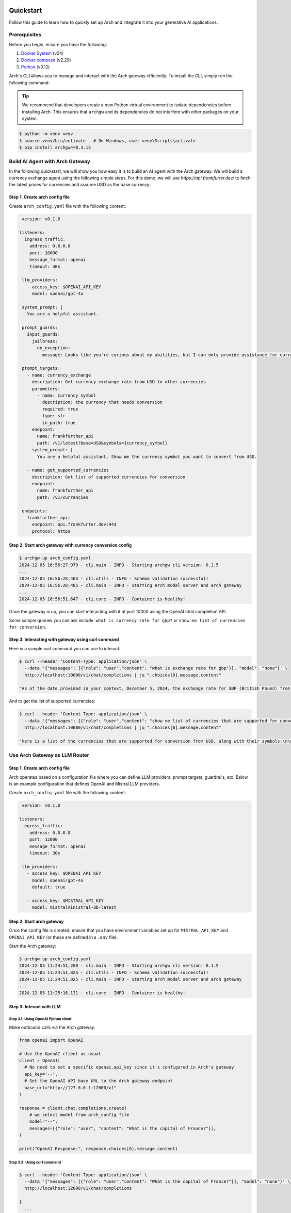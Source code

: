 .. _quickstart:

Quickstart
================

Follow this guide to learn how to quickly set up Arch and integrate it into your generative AI applications.


Prerequisites
-------------

Before you begin, ensure you have the following:

1. `Docker System <https://docs.docker.com/get-started/get-docker/>`_ (v24)
2. `Docker compose <https://docs.docker.com/compose/install/>`_ (v2.29)
3. `Python <https://www.python.org/downloads/>`_ (v3.12)

Arch's CLI allows you to manage and interact with the Arch gateway efficiently. To install the CLI, simply run the following command:

.. tip::

   We recommend that developers create a new Python virtual environment to isolate dependencies before installing Arch. This ensures that ``archgw`` and its dependencies do not interfere with other packages on your system.

.. code-block:: console

   $ python -m venv venv
   $ source venv/bin/activate   # On Windows, use: venv\Scripts\activate
   $ pip install archgw==0.3.15


Build AI Agent with Arch Gateway
--------------------------------

In the following quickstart, we will show you how easy it is to build an AI agent with the Arch gateway. We will build a currency exchange agent using the following simple steps. For this demo, we will use `https://api.frankfurter.dev/` to fetch the latest prices for currencies and assume USD as the base currency.

Step 1. Create arch config file
~~~~~~~~~~~~~~~~~~~~~~~~~~~~~~~

Create ``arch_config.yaml`` file with the following content:

.. code-block:: yaml

   version: v0.1.0

  listeners:
    ingress_traffic:
      address: 0.0.0.0
      port: 10000
      message_format: openai
      timeout: 30s

   llm_providers:
     - access_key: $OPENAI_API_KEY
       model: openai/gpt-4o

   system_prompt: |
     You are a helpful assistant.

   prompt_guards:
     input_guards:
       jailbreak:
         on_exception:
           message: Looks like you're curious about my abilities, but I can only provide assistance for currency exchange.

   prompt_targets:
     - name: currency_exchange
       description: Get currency exchange rate from USD to other currencies
       parameters:
         - name: currency_symbol
           description: the currency that needs conversion
           required: true
           type: str
           in_path: true
       endpoint:
         name: frankfurther_api
         path: /v1/latest?base=USD&symbols={currency_symbol}
       system_prompt: |
         You are a helpful assistant. Show me the currency symbol you want to convert from USD.

     - name: get_supported_currencies
       description: Get list of supported currencies for conversion
       endpoint:
         name: frankfurther_api
         path: /v1/currencies

   endpoints:
     frankfurther_api:
       endpoint: api.frankfurter.dev:443
       protocol: https

Step 2. Start arch gateway with currency conversion config
~~~~~~~~~~~~~~~~~~~~~~~~~~~~~~~~~~~~~~~~~~~~~~~~~~~~~~~~~~

.. code-block:: sh

   $ archgw up arch_config.yaml
   2024-12-05 16:56:27,979 - cli.main - INFO - Starting archgw cli version: 0.1.5
   ...
   2024-12-05 16:56:28,485 - cli.utils - INFO - Schema validation successful!
   2024-12-05 16:56:28,485 - cli.main - INFO - Starting arch model server and arch gateway
   ...
   2024-12-05 16:56:51,647 - cli.core - INFO - Container is healthy!

Once the gateway is up, you can start interacting with it at port 10000 using the OpenAI chat completion API.

Some sample queries you can ask include: ``what is currency rate for gbp?`` or ``show me list of currencies for conversion``.

Step 3. Interacting with gateway using curl command
~~~~~~~~~~~~~~~~~~~~~~~~~~~~~~~~~~~~~~~~~~~~~~~~~~~

Here is a sample curl command you can use to interact:

.. code-block:: bash

   $ curl --header 'Content-Type: application/json' \
     --data '{"messages": [{"role": "user","content": "what is exchange rate for gbp"}], "model": "none"}' \
     http://localhost:10000/v1/chat/completions | jq ".choices[0].message.content"

   "As of the date provided in your context, December 5, 2024, the exchange rate for GBP (British Pound) from USD (United States Dollar) is 0.78558. This means that 1 USD is equivalent to 0.78558 GBP."

And to get the list of supported currencies:

.. code-block:: bash

   $ curl --header 'Content-Type: application/json' \
     --data '{"messages": [{"role": "user","content": "show me list of currencies that are supported for conversion"}], "model": "none"}' \
     http://localhost:10000/v1/chat/completions | jq ".choices[0].message.content"

   "Here is a list of the currencies that are supported for conversion from USD, along with their symbols:\n\n1. AUD - Australian Dollar\n2. BGN - Bulgarian Lev\n3. BRL - Brazilian Real\n4. CAD - Canadian Dollar\n5. CHF - Swiss Franc\n6. CNY - Chinese Renminbi Yuan\n7. CZK - Czech Koruna\n8. DKK - Danish Krone\n9. EUR - Euro\n10. GBP - British Pound\n11. HKD - Hong Kong Dollar\n12. HUF - Hungarian Forint\n13. IDR - Indonesian Rupiah\n14. ILS - Israeli New Sheqel\n15. INR - Indian Rupee\n16. ISK - Icelandic Króna\n17. JPY - Japanese Yen\n18. KRW - South Korean Won\n19. MXN - Mexican Peso\n20. MYR - Malaysian Ringgit\n21. NOK - Norwegian Krone\n22. NZD - New Zealand Dollar\n23. PHP - Philippine Peso\n24. PLN - Polish Złoty\n25. RON - Romanian Leu\n26. SEK - Swedish Krona\n27. SGD - Singapore Dollar\n28. THB - Thai Baht\n29. TRY - Turkish Lira\n30. USD - United States Dollar\n31. ZAR - South African Rand\n\nIf you want to convert USD to any of these currencies, you can select the one you are interested in."


Use Arch Gateway as LLM Router
------------------------------

Step 1. Create arch config file
~~~~~~~~~~~~~~~~~~~~~~~~~~~~~~~

Arch operates based on a configuration file where you can define LLM providers, prompt targets, guardrails, etc. Below is an example configuration that defines OpenAI and Mistral LLM providers.

Create ``arch_config.yaml`` file with the following content:

.. code-block:: yaml

   version: v0.1.0

  listeners:
    egress_traffic:
      address: 0.0.0.0
      port: 12000
      message_format: openai
      timeout: 30s

   llm_providers:
     - access_key: $OPENAI_API_KEY
       model: openai/gpt-4o
       default: true

     - access_key: $MISTRAL_API_KEY
       model: mistralministral-3b-latest

Step 2. Start arch gateway
~~~~~~~~~~~~~~~~~~~~~~~~~~

Once the config file is created, ensure that you have environment variables set up for ``MISTRAL_API_KEY`` and ``OPENAI_API_KEY`` (or these are defined in a ``.env`` file).

Start the Arch gateway:

.. code-block:: console

   $ archgw up arch_config.yaml
   2024-12-05 11:24:51,288 - cli.main - INFO - Starting archgw cli version: 0.1.5
   2024-12-05 11:24:51,825 - cli.utils - INFO - Schema validation successful!
   2024-12-05 11:24:51,825 - cli.main - INFO - Starting arch model server and arch gateway
   ...
   2024-12-05 11:25:16,131 - cli.core - INFO - Container is healthy!

Step 3: Interact with LLM
~~~~~~~~~~~~~~~~~~~~~~~~~

Step 3.1: Using OpenAI Python client
++++++++++++++++++++++++++++++++++++

Make outbound calls via the Arch gateway:

.. code-block:: python

   from openai import OpenAI

   # Use the OpenAI client as usual
   client = OpenAI(
     # No need to set a specific openai.api_key since it's configured in Arch's gateway
     api_key='--',
     # Set the OpenAI API base URL to the Arch gateway endpoint
     base_url="http://127.0.0.1:12000/v1"
   )

   response = client.chat.completions.create(
       # we select model from arch_config file
       model="--",
       messages=[{"role": "user", "content": "What is the capital of France?"}],
   )

   print("OpenAI Response:", response.choices[0].message.content)

Step 3.2: Using curl command
++++++++++++++++++++++++++++

.. code-block:: bash

   $ curl --header 'Content-Type: application/json' \
     --data '{"messages": [{"role": "user","content": "What is the capital of France?"}], "model": "none"}' \
     http://localhost:12000/v1/chat/completions

   {
     ...
     "model": "gpt-4o-2024-08-06",
     "choices": [
       {
         ...
         "messages": {
           "role": "assistant",
           "content": "The capital of France is Paris.",
         },
       }
     ],
   }

You can override model selection using the ``x-arch-llm-provider-hint`` header. For example, to use Mistral, use the following curl command:

.. code-block:: bash

   $ curl --header 'Content-Type: application/json' \
     --header 'x-arch-llm-provider-hint: ministral-3b' \
     --data '{"messages": [{"role": "user","content": "What is the capital of France?"}], "model": "none"}' \
     http://localhost:12000/v1/chat/completions

   {
     ...
     "model": "ministral-3b-latest",
     "choices": [
       {
         "messages": {
           "role": "assistant",
           "content": "The capital of France is Paris. It is the most populous city in France and is known for its iconic landmarks such as the Eiffel Tower, the Louvre Museum, and Notre-Dame Cathedral. Paris is also a major global center for art, fashion, gastronomy, and culture.",
         },
         ...
       }
     ],
     ...
   }


Next Steps
==========

Congratulations! You've successfully set up Arch and made your first prompt-based request. To further enhance your GenAI applications, explore the following resources:

- :ref:`Full Documentation <overview>`: Comprehensive guides and references.
- `GitHub Repository <https://github.com/katanemo/arch>`_: Access the source code, contribute, and track updates.
- `Support <https://github.com/katanemo/arch#contact>`_: Get help and connect with the Arch community .

With Arch, building scalable, fast, and personalized GenAI applications has never been easier. Dive deeper into Arch's capabilities and start creating innovative AI-driven experiences today!
